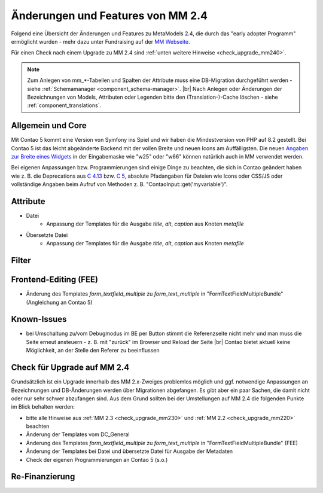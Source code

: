 .. _new_in_mm240:

Änderungen und Features von MM 2.4
==================================

Folgend eine Übersicht der Änderungen und Features zu MetaModels 2.4, die durch das
"early adopter Programm" ermöglicht wurden - mehr dazu unter Fundraising auf der
`MM Webseite <https://now.metamodel.me/de/unterstuetzer/fundraising#metamodels_2-4>`_.

Für einen Check nach einem Upgrade zu MM 2.4 sind :ref:`unten weitere Hinweise <check_upgrade_mm240>`.

.. note:: Zum Anlegen von mm_*-Tabellen und Spalten der Attribute muss eine DB-Migration durchgeführt werden -
   siehe :ref:`Schemamanager <component_schema-manager>`. |br|
   Nach Anlegen oder Änderungen der Bezeichnungen von Models, Attributen oder Legenden bitte den (Translation-)-Cache
   löschen - siehe :ref:`component_translations`.


Allgemein und Core
------------------

Mit Contao 5 kommt eine Version von Symfony ins Spiel und wir haben die Mindestversion von PHP auf 8.2 gestellt. Bei
Contao 5 ist das leicht abgeänderte Backend mit der vollen Breite und neuen Icons am Auffälligsten. Die neuen
`Angaben zur Breite eines Widgets <https://docs.contao.org/dev/reference/dca/palettes/#arranging-fields>`_ in der
Eingabemaske wie "w25" oder "w66" können natürlich auch in MM verwendet werden.

Bei eigenen Anpassungen bzw. Programmierungen sind einige Dinge zu beachten, die sich in Contao geändert haben wie
z. B. die Deprecations aus `C 4.13 <https://github.com/contao/contao/blob/4.13/DEPRECATED.md>`_
bzw. `C 5 <https://github.com/contao/contao/blob/5.x/DEPRECATED.md>`_, absolute Pfadangaben für Dateien wie Icons
oder CSS/JS oder vollständige Angaben beim Aufruf von Methoden z. B. "\Contao\Input::get('myvariable')".


Attribute
---------

* Datei
    * Anpassung der Templates für die Ausgabe `title`, `alt`, `caption` aus Knoten `metafile`
* Übersetzte Datei
    * Anpassung der Templates für die Ausgabe `title`, `alt`, `caption` aus Knoten `metafile`


Filter
------


Frontend-Editing (FEE)
----------------------

* Änderung des Templates `form_textfield_multiple` zu `form_text_multiple` in "FormTextFieldMultipleBundle"
  (Angleichung an Contao 5)


Known-Issues
------------

* bei Umschaltung zu/vom Debugmodus im BE per Button stimmt die Referenzseite nicht mehr und man muss die Seite
  erneut ansteuern - z. B. mit "zurück" im Browser und Reload der Seite |br|
  Contao bietet aktuell keine Möglichkeit, an der Stelle den Referer zu beeinflussen


.. _check_upgrade_mm240:
Check für Upgrade auf MM 2.4
----------------------------

Grundsätzlich ist ein Upgrade innerhalb des MM 2.x-Zweiges problemlos möglich und ggf. notwendige Anpassungen an
Bezeichnungen und DB-Änderungen werden über Migrationen abgefangen. Es gibt aber ein paar Sachen, die damit nicht
oder nur sehr schwer abzufangen sind. Aus dem Grund sollten bei der Umstellungen auf MM 2.4 die folgenden Punkte
im Blick behalten werden:

* bitte alle Hinweise aus :ref:`MM 2.3 <check_upgrade_mm230>` und :ref:`MM 2.2 <check_upgrade_mm220>` beachten
* Änderung der Templates vom DC_General
* Änderung des Templates `form_textfield_multiple` zu `form_text_multiple` in "FormTextFieldMultipleBundle" (FEE)
* Änderung der Templates bei Datei und übersetzte Datei für Ausgabe der Metadaten
* Check der eigenen Programmierungen an Contao 5 (s.o.)


Re-Finanzierung
---------------
.. seealso:: Für eine Re-Finanzierung der umfangreichen Arbeiten, bittet das MM-Team um finanzielle
   Zuwendung. Als Richtgröße sollte der Umfang des zu realisierenden Projektes genommen werden
   und etwa 10% einkalkuliert werden - aufgrund der Erfahrung der letzten Zuwendungen, sind
   das Beträge zwischen 100€ und 500€ (Netto) - eine Rechnung inkl. MwSt wird natürlich immer
   ausgestellt. `Mehr... <https://now.metamodel.me/de/unterstuetzer/spenden>`_


.. |br| raw:: html

   <br />
